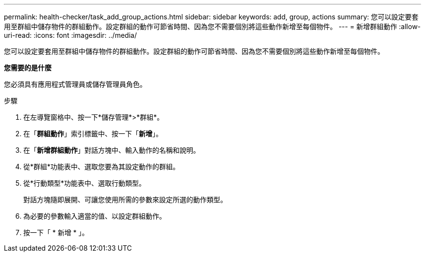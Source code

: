 ---
permalink: health-checker/task_add_group_actions.html 
sidebar: sidebar 
keywords: add, group, actions 
summary: 您可以設定要套用至群組中儲存物件的群組動作。設定群組的動作可節省時間、因為您不需要個別將這些動作新增至每個物件。 
---
= 新增群組動作
:allow-uri-read: 
:icons: font
:imagesdir: ../media/


[role="lead"]
您可以設定要套用至群組中儲存物件的群組動作。設定群組的動作可節省時間、因為您不需要個別將這些動作新增至每個物件。

*您需要的是什麼*

您必須具有應用程式管理員或儲存管理員角色。

.步驟
. 在左導覽窗格中、按一下*儲存管理*>*群組*。
. 在「*群組動作*」索引標籤中、按一下「*新增*」。
. 在「*新增群組動作*」對話方塊中、輸入動作的名稱和說明。
. 從*群組*功能表中、選取您要為其設定動作的群組。
. 從*行動類型*功能表中、選取行動類型。
+
對話方塊隨即展開、可讓您使用所需的參數來設定所選的動作類型。

. 為必要的參數輸入適當的值、以設定群組動作。
. 按一下「 * 新增 * 」。

